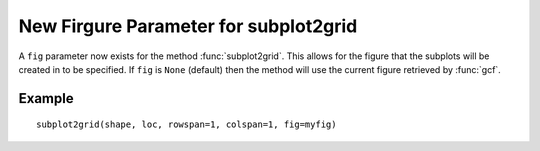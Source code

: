 New Firgure Parameter for subplot2grid
--------------------------------------

A ``fig`` parameter now exists for the method :func:`subplot2grid`.  This allows
for the figure that the subplots will be created in to be specified.  If ``fig``
is ``None`` (default) then the method will use the current figure retrieved by
:func:`gcf`.

Example
```````
::

    subplot2grid(shape, loc, rowspan=1, colspan=1, fig=myfig)

